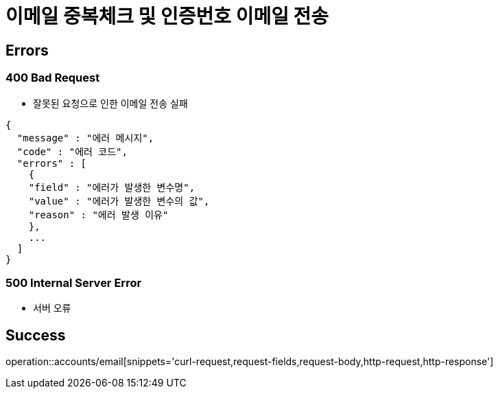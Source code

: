 = 이메일 중복체크 및 인증번호 이메일 전송

== Errors
=== 400 Bad Request
- 잘못된 요청으로 인한 이메일 전송 실패

----
{
  "message" : "에러 메시지",
  "code" : "에러 코드",
  "errors" : [
    {
    "field" : "에러가 발생한 변수명",
    "value" : "에러가 발생한 변수의 값",
    "reason" : "에러 발생 이유"
    },
    ...
  ]
}
----

=== 500 Internal Server Error
- 서버 오류

== Success

operation::accounts/email[snippets='curl-request,request-fields,request-body,http-request,http-response']